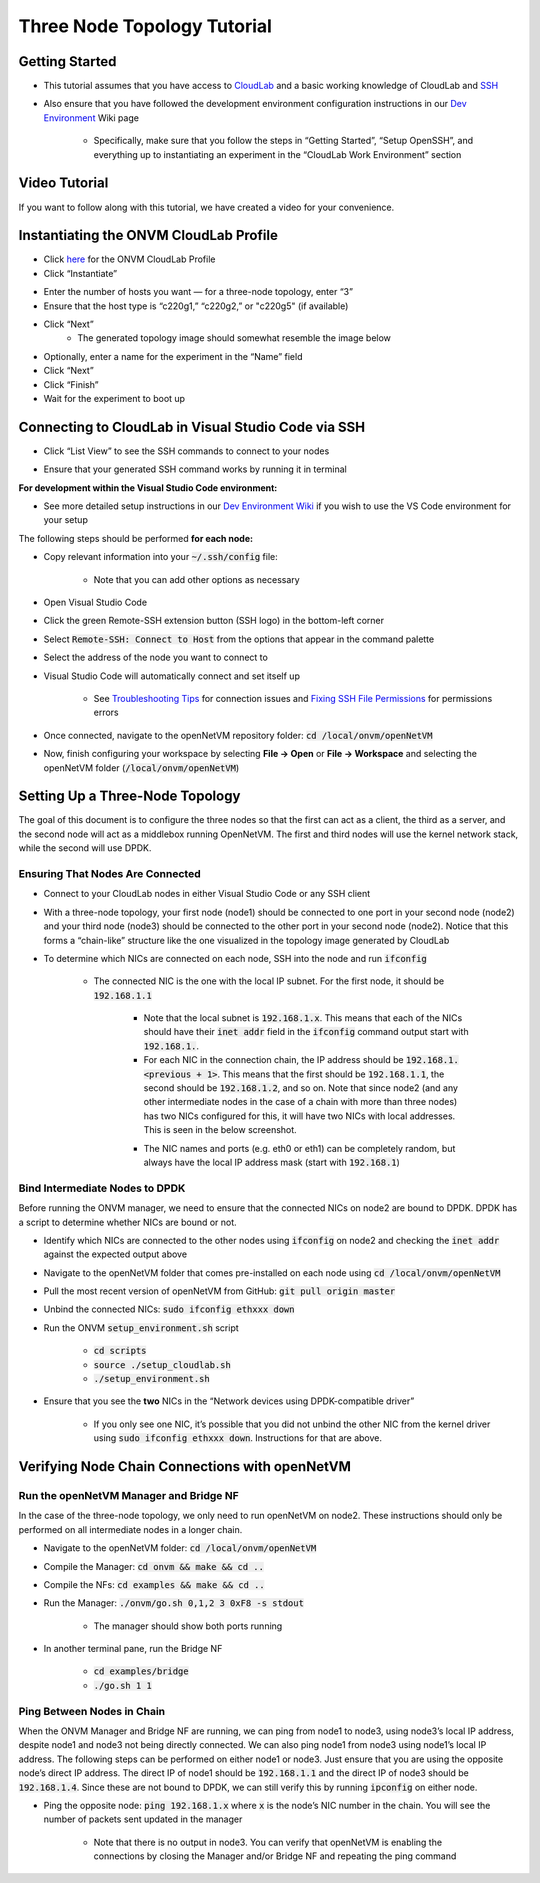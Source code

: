 Three Node Topology Tutorial
=====================================

Getting Started
-----------------

- This tutorial assumes that you have access to `CloudLab <https://cloudlab.us/>`_ and a basic working knowledge of CloudLab and `SSH <https://www.ssh.com/ssh/>`_
- Also ensure that you have followed the development environment configuration instructions in our `Dev Environment <../devenv>`_ Wiki page

    - Specifically, make sure that you follow the steps in “Getting Started”, “Setup OpenSSH”, and everything up to instantiating an experiment in the “CloudLab Work Environment” section

Video Tutorial
-----------------

If you want to follow along with this tutorial, we have created a video for your convenience.

.. raw:: html

    <iframe width="560" height="315" src="https://www.youtube.com/embed/eU7hWxTVSrs" frameborder="0" allow="accelerometer; encrypted-media; gyroscope" allowfullscreen></iframe>

Instantiating the ONVM CloudLab Profile
---------------------------------------------------------------------------------------------------------------------------------

- Click `here <https://www.cloudlab.us/p/GWCloudLab/onvm>`_ for the ONVM CloudLab Profile
- Click “Instantiate”

.. image:: ../images/cloudlab-1.png
   :width: 600

- Enter the number of hosts you want — for a three-node topology, enter “3”
- Ensure that the host type is “c220g1,” “c220g2,” or "c220g5" (if available)

.. image:: ../images/cloudlab-2.png
   :width: 600

- Click “Next”
    - The generated topology image should somewhat resemble the image below

.. image:: ../images/cloudlab-3.jpeg
   :width: 600

- Optionally, enter a name for the experiment in the “Name” field
- Click “Next”
- Click “Finish”
- Wait for the experiment to boot up


Connecting to CloudLab in Visual Studio Code via SSH
------------------------------------------------------

- Click “List View” to see the SSH commands to connect to your nodes

.. image:: ../images/cloudlab-4.png
   :width: 600

- Ensure that your generated SSH command works by running it in terminal

**For development within the Visual Studio Code environment:**

- See more detailed setup instructions in our `Dev Environment Wiki <../devenv>`__ if you wish to use the VS Code environment for your setup

The following steps should be performed **for each node:**

- Copy relevant information into your :code:`~/.ssh/config` file:

    .. code-block::
        :linenos:

        Host NodeXAddress
        HostName NodeXAddress
        Port 22
        User CloudLabUsername
        IdentityFile ~/.ssh/PrivateKeyFile
        AddKeysToAgent yes

    - Note that you can add other options as necessary

- Open Visual Studio Code
- Click the green Remote-SSH extension button (SSH logo) in the bottom-left corner
- Select :code:`Remote-SSH: Connect to Host` from the options that appear in the command palette
- Select the address of the node you want to connect to
- Visual Studio Code will automatically connect and set itself up

    - See `Troubleshooting Tips <https://code.visualstudio.com/docs/remote/troubleshooting#_troubleshooting-hanging-or-failing-connections>`_ for connection issues and `Fixing SSH File Permissions <https://code.visualstudio.com/docs/remote/troubleshooting#_fixing-ssh-file-permission-errors>`_ for permissions errors

- Once connected, navigate to the openNetVM repository folder: :code:`cd /local/onvm/openNetVM`
- Now, finish configuring your workspace by selecting **File → Open** or **File → Workspace** and selecting the openNetVM folder (:code:`/local/onvm/openNetVM`)


Setting Up a Three-Node Topology
----------------------------------

The goal of this document is to configure the three nodes so that the first can act as a client, the third as a server, and the second node will act as a middlebox running OpenNetVM. The first and third nodes will use the kernel network stack, while the second will use DPDK.

Ensuring That Nodes Are Connected
^^^^^^^^^^^^^^^^^^^^^^^^^^^^^^^^^^^^^^

- Connect to your CloudLab nodes in either Visual Studio Code or any SSH client
- With a three-node topology, your first node (node1) should be connected to one port in your second node (node2) and your third node (node3) should be connected to the other port in your second node (node2). Notice that this forms a “chain-like” structure like the one visualized in the topology image generated by CloudLab
- To determine which NICs are connected on each node, SSH into the node and run :code:`ifconfig`

    .. image:: ../images/ifconfig-1.png
        :width: 600

    - The connected NIC is the one with the local IP subnet. For the first node, it should be :code:`192.168.1.1`

        - Note that the local subnet is :code:`192.168.1.x`. This means that each of the NICs should have their :code:`inet addr` field in the :code:`ifconfig` command output start with :code:`192.168.1.`. 
        - For each NIC in the connection chain, the IP address should be :code:`192.168.1.<previous + 1>`. This means that the first should be :code:`192.168.1.1`, the second should be :code:`192.168.1.2`, and so on. Note that since node2 (and any other intermediate nodes in the case of a chain with more than three nodes) has two NICs configured for this, it will have two NICs with local addresses. This is seen in the below screenshot.

        .. image:: ../images/ifconfig-2.png
            :width: 600

        - The NIC names and ports (e.g. eth0 or eth1) can be completely random, but always have the local IP address mask (start with :code:`192.168.1`)

Bind Intermediate Nodes to DPDK
^^^^^^^^^^^^^^^^^^^^^^^^^^^^^^^^^^

Before running the ONVM manager, we need to ensure that the connected NICs on node2 are bound to DPDK. DPDK has a script to determine whether NICs are bound or not. 

- Identify which NICs are connected to the other nodes using :code:`ifconfig` on node2 and checking the :code:`inet addr` against the expected output above
- Navigate to the openNetVM folder that comes pre-installed on each node using :code:`cd /local/onvm/openNetVM`
- Pull the most recent version of openNetVM from GitHub: :code:`git pull origin master`
- Unbind the connected NICs: :code:`sudo ifconfig ethxxx down`
- Run the ONVM :code:`setup_environment.sh` script

    - :code:`cd scripts`
    - :code:`source ./setup_cloudlab.sh`
    - :code:`./setup_environment.sh`

    .. image:: ../images/setup_environment.png
        :width: 600

- Ensure that you see the **two** NICs in the “Network devices using DPDK-compatible driver”

    - If you only see one NIC, it’s possible that you did not unbind the other NIC from the kernel driver using :code:`sudo ifconfig ethxxx down`. Instructions for that are above.

Verifying Node Chain Connections with openNetVM
-------------------------------------------------

Run the openNetVM Manager and Bridge NF
^^^^^^^^^^^^^^^^^^^^^^^^^^^^^^^^^^^^^^^^^

In the case of the three-node topology, we only need to run openNetVM on node2. These instructions should only be performed on all intermediate nodes in a longer chain.

- Navigate to the openNetVM folder: :code:`cd /local/onvm/openNetVM`
- Compile the Manager: :code:`cd onvm && make && cd ..`
- Compile the NFs: :code:`cd examples && make && cd ..`
- Run the Manager: :code:`./onvm/go.sh 0,1,2 3 0xF8 -s stdout`

    - The manager should show both ports running

    .. image:: ../images/onvm-1.png
        :width: 600

- In another terminal pane, run the Bridge NF

    - :code:`cd examples/bridge`
    - :code:`./go.sh 1 1`

    .. image:: ../images/bridge.png
        :width: 600


Ping Between Nodes in Chain
^^^^^^^^^^^^^^^^^^^^^^^^^^^^^^^^

When the ONVM Manager and Bridge NF are running, we can ping from node1 to node3, using node3’s local IP address, despite node1 and node3 not being directly connected. We can also ping node1 from node3 using node1’s local IP address. The following steps can be performed on either node1 or node3. Just ensure that you are using the opposite node’s direct IP address. The direct IP of node1 should be :code:`192.168.1.1` and the direct IP of node3 should be :code:`192.168.1.4`. Since these are not bound to DPDK, we can still verify this by running :code:`ipconfig` on either node.

- Ping the opposite node: :code:`ping 192.168.1.x` where :code:`x` is the node’s NIC number in the chain. You will see the number of packets sent updated in the manager

    .. image:: ../images/ping-1.gif
        :width: 600

    - Note that there is no output in node3. You can verify that openNetVM is enabling the connections by closing the Manager and/or Bridge NF and repeating the ping command

    .. image:: ../images/ping-2.gif
        :width: 600
